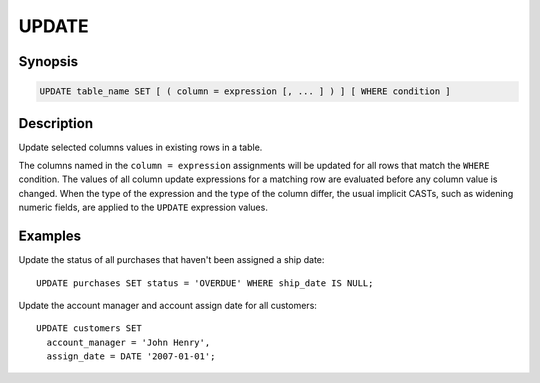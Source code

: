 ======
UPDATE
======

Synopsis
--------

.. code-block:: none

    UPDATE table_name SET [ ( column = expression [, ... ] ) ] [ WHERE condition ]

Description
-----------

Update selected columns values in existing rows in a table. 

The columns named in the ``column = expression`` assignments will be updated
for all rows that match the ``WHERE`` condition.  The values of all column update
expressions for a matching row are evaluated before any column value is changed.
When the type of the expression and the type of the column differ, the usual implicit
CASTs, such as widening numeric fields, are applied to the ``UPDATE`` expression values.


Examples
--------

Update the status of all purchases that haven't been assigned a ship date::

    UPDATE purchases SET status = 'OVERDUE' WHERE ship_date IS NULL;

Update the account manager and account assign date for all customers::

    UPDATE customers SET
      account_manager = 'John Henry',
      assign_date = DATE '2007-01-01';
